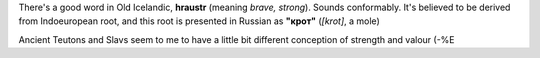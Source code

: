 .. title: Íslenska
.. slug: islenska
.. date: 2006-12-17 17:12:18
.. tags: lang

There's a good word in Old Icelandic, **hraustr** (meaning *brave,
strong*). Sounds conformably. It's believed to be derived from
Indoeuropean root, and this root is presented in Russian as **"крот"**
(*[krot]*, a mole)

Ancient Teutons and Slavs seem to me to have a little bit different
conception of strength and valour (-%E

